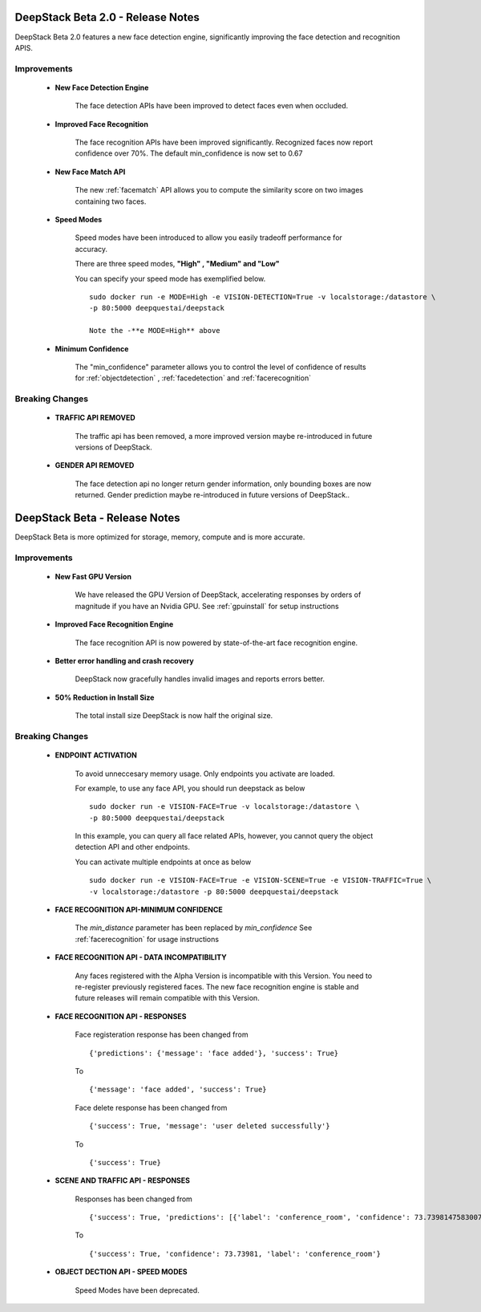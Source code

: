 .. DeepStack documentation master file, created by
   sphinx-quickstart on Wed Dec 12 17:30:35 2018.
   You can adapt this file completely to your liking, but it should at least
   contain the root `toctree` directive.

DeepStack Beta 2.0 - Release Notes
==================================

DeepStack Beta 2.0 features a new face detection engine, significantly improving the face detection and recognition APIS.

Improvements
-------------

    * **New Face Detection Engine**

        The face detection APIs have been improved to detect faces even when occluded.

    * **Improved Face Recognition**

        The face recognition APIs have been improved significantly. Recognized faces now report confidence over 70%.
        The default min_confidence is now set to 0.67
    
    * **New Face Match API**

        The new :ref:`facematch` API allows you to compute the similarity score on two images containing two faces.
    
    * **Speed Modes**

        Speed modes have been introduced to allow you easily tradeoff performance for accuracy.

        There are three speed modes, **"High" , "Medium" and "Low"**
        
        You can specify your speed mode has exemplified below. ::

            sudo docker run -e MODE=High -e VISION-DETECTION=True -v localstorage:/datastore \
            -p 80:5000 deepquestai/deepstack

            Note the -**e MODE=High** above 

    * **Minimum Confidence**

        The "min_confidence" parameter allows you to control the level of confidence of results for :ref:`objectdetection` , :ref:`facedetection` and :ref:`facerecognition`


Breaking Changes
----------------

    * **TRAFFIC API REMOVED**

        The traffic api has been removed, a more improved version maybe re-introduced in future versions of DeepStack.
        
    * **GENDER API REMOVED**

        The face detection api no longer return gender information, only bounding boxes are now returned. Gender prediction maybe 
        re-introduced in future versions of DeepStack..


DeepStack Beta - Release Notes
==============================

.. _releasenotes:

DeepStack Beta is more optimized for storage, memory, compute and is more accurate.

Improvements
-------------

    * **New Fast GPU Version**

        We have released the GPU Version of DeepStack, accelerating responses by orders of magnitude if you have
        an Nvidia GPU. See :ref:`gpuinstall` for setup instructions
    
    * **Improved Face Recognition Engine**

        The face recognition API is now powered by state-of-the-art face recognition engine.

    * **Better error handling and crash recovery**

        DeepStack now gracefully handles invalid images and reports errors better.

    * **50% Reduction in Install Size**

        The total install size DeepStack is now half the original size.
    
Breaking Changes
----------------

    * **ENDPOINT ACTIVATION**

        To avoid unneccesary memory usage. Only endpoints you activate are loaded.

        For example, to use any face API, you should run deepstack as below ::

            sudo docker run -e VISION-FACE=True -v localstorage:/datastore \
            -p 80:5000 deepquestai/deepstack

        In this example, you can query all face related APIs, however, you cannot query the object detection API and other endpoints.

        You can activate multiple endpoints at once as below ::

            sudo docker run -e VISION-FACE=True -e VISION-SCENE=True -e VISION-TRAFFIC=True \
            -v localstorage:/datastore -p 80:5000 deepquestai/deepstack
    
    * **FACE RECOGNITION API-MINIMUM CONFIDENCE**

        The *min_distance* parameter has been replaced by *min_confidence*
        See :ref:`facerecognition` for usage instructions

    * **FACE RECOGNITION API - DATA INCOMPATIBILITY**

        Any faces registered with the Alpha Version is incompatible with this Version.
        You need to re-register previously registered faces.
        The new face recognition engine is stable and future releases will remain compatible with
        this Version.

    * **FACE RECOGNITION API - RESPONSES**

        Face registeration response has been changed from ::

            {'predictions': {'message': 'face added'}, 'success': True}

        To ::

            {'message': 'face added', 'success': True}

        
        Face delete response has been changed from ::

            {'success': True, 'message': 'user deleted successfully'}

        To ::

            {'success': True}

    * **SCENE AND TRAFFIC API - RESPONSES** 

        Responses has been changed from ::

            {'success': True, 'predictions': [{'label': 'conference_room', 'confidence': 73.73981475830078}]}

        To ::

            {'success': True, 'confidence': 73.73981, 'label': 'conference_room'}

    * **OBJECT DECTION API - SPEED MODES**

        Speed Modes have been deprecated.


